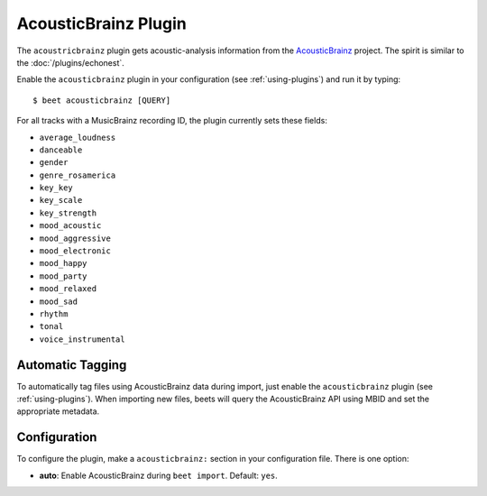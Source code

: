 AcousticBrainz Plugin
=====================

The ``acoustricbrainz`` plugin gets acoustic-analysis information from the
`AcousticBrainz`_ project. The spirit is similar to the
:doc:`/plugins/echonest`.

.. _AcousticBrainz: http://acousticbrainz.org/

Enable the ``acousticbrainz`` plugin in your configuration (see :ref:`using-plugins`) and run it by typing::

    $ beet acousticbrainz [QUERY]

For all tracks with a MusicBrainz recording ID, the plugin currently sets
these fields:

* ``average_loudness``
* ``danceable``
* ``gender``
* ``genre_rosamerica``
* ``key_key``
* ``key_scale``
* ``key_strength``
* ``mood_acoustic``
* ``mood_aggressive``
* ``mood_electronic``
* ``mood_happy``
* ``mood_party``
* ``mood_relaxed``
* ``mood_sad``
* ``rhythm``
* ``tonal``
* ``voice_instrumental``

Automatic Tagging
-----------------

To automatically tag files using AcousticBrainz data during import, just
enable the ``acousticbrainz`` plugin (see :ref:`using-plugins`). When importing 
new files, beets will query the AcousticBrainz API using MBID and
set the appropriate metadata.

Configuration
-------------

To configure the plugin, make a ``acousticbrainz:`` section in your
configuration file. There is one option:

- **auto**: Enable AcousticBrainz during ``beet import``.
  Default: ``yes``.
